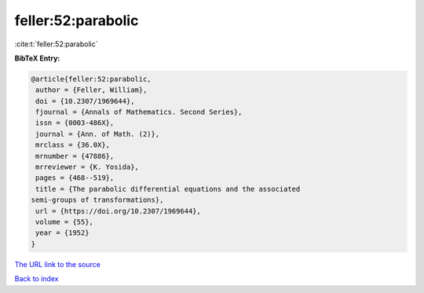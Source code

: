 feller:52:parabolic
===================

:cite:t:`feller:52:parabolic`

**BibTeX Entry:**

.. code-block:: bibtex

   @article{feller:52:parabolic,
    author = {Feller, William},
    doi = {10.2307/1969644},
    fjournal = {Annals of Mathematics. Second Series},
    issn = {0003-486X},
    journal = {Ann. of Math. (2)},
    mrclass = {36.0X},
    mrnumber = {47886},
    mrreviewer = {K. Yosida},
    pages = {468--519},
    title = {The parabolic differential equations and the associated
   semi-groups of transformations},
    url = {https://doi.org/10.2307/1969644},
    volume = {55},
    year = {1952}
   }
`The URL link to the source <ttps://doi.org/10.2307/1969644}>`_


`Back to index <../By-Cite-Keys.html>`_
